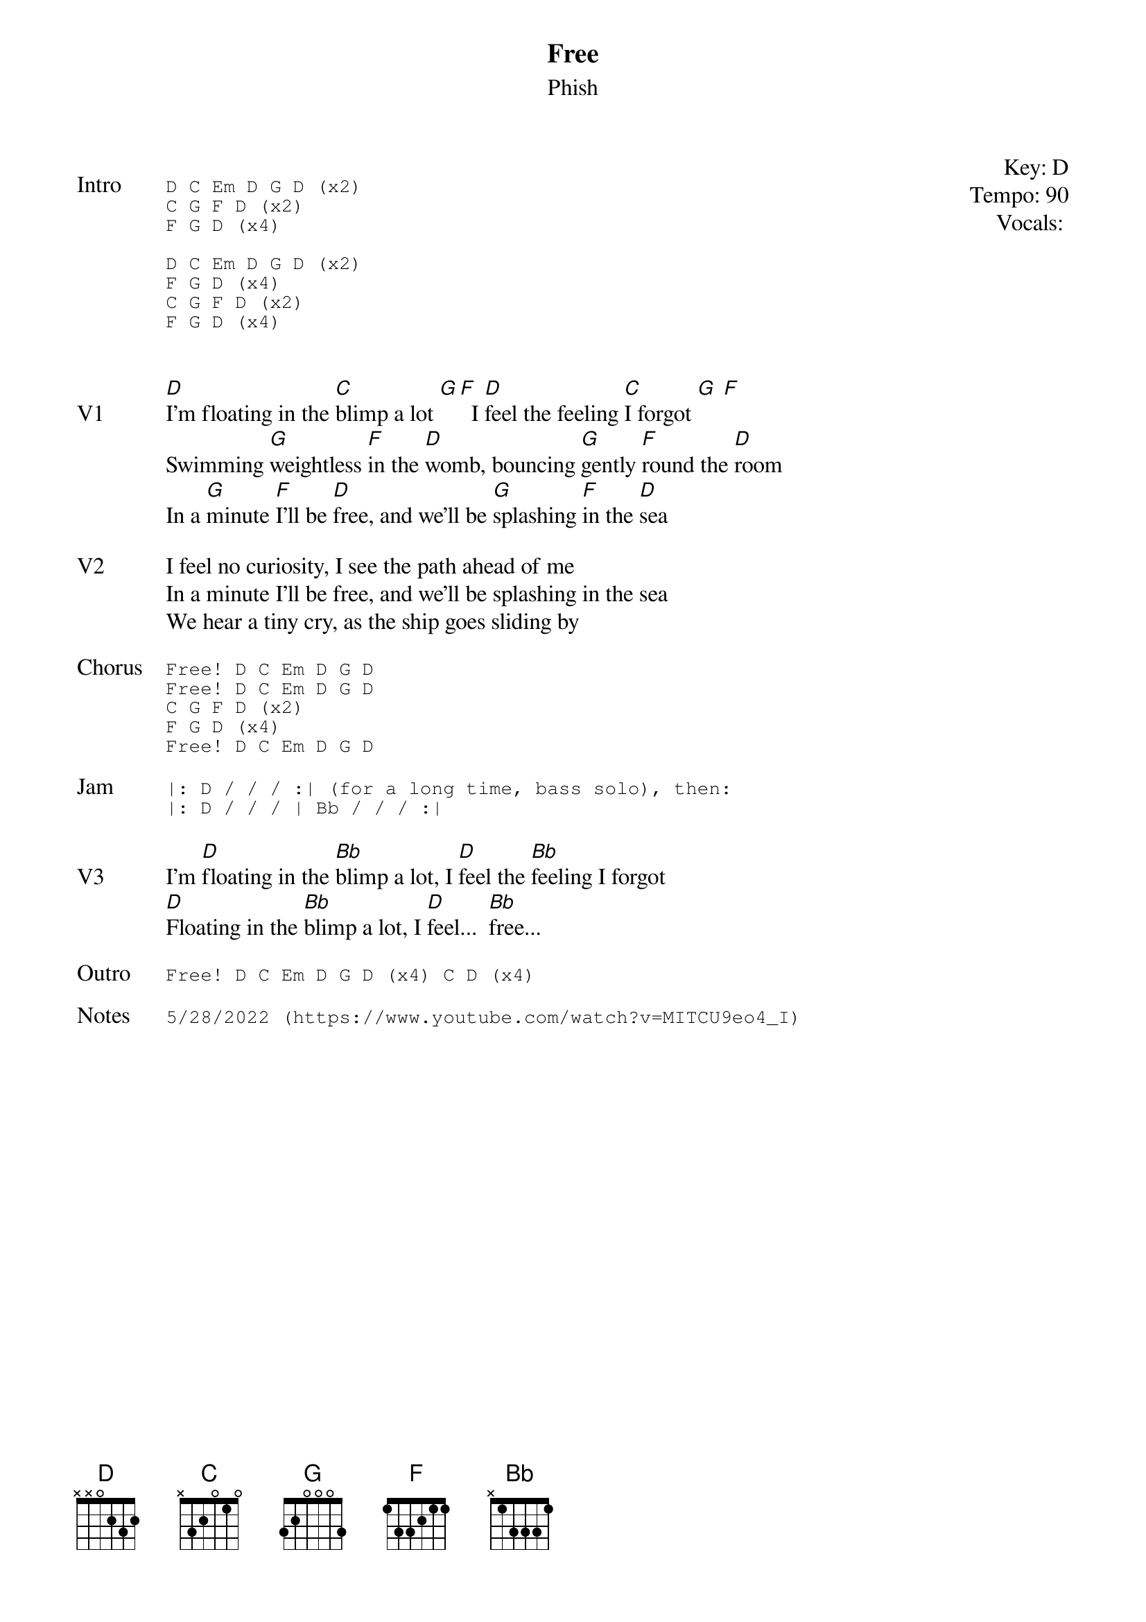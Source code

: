 {t: Free}
{st:Phish}
{key: D}
{tempo: 90}
{meta vocals: MV}

{start_of_textblock label="" flush="right" anchor="line" x="100%"}
Key: %{key}
Tempo: %{tempo}
Vocals: %{vocals}
{end_of_textblock}

{sot: Intro}
D C Em D G D (x2)
C G F D (x2)
F G D (x4)

D C Em D G D (x2)
F G D (x4)
C G F D (x2)
F G D (x4)
{eot}


{sov: V1}
[D]I'm floating in the [C]blimp a lot [G][F]  I [D]feel the feeling [C]I forgot [G] [F]
Swimming [G]weightless [F]in the [D]womb, bouncing [G]gently [F]round the [D]room
In a [G]minute [F]I'll be [D]free, and we'll be [G]splashing [F]in the [D]sea
{eov}

{sov: V2}
I feel no curiosity, I see the path ahead of me
In a minute I'll be free, and we'll be splashing in the sea
We hear a tiny cry, as the ship goes sliding by
{eov}

{sot: Chorus}
Free! D C Em D G D
Free! D C Em D G D
C G F D (x2)
F G D (x4)
Free! D C Em D G D
{eot}

{sot: Jam}
|: D / / / :| (for a long time, bass solo), then:
|: D / / / | Bb / / / :|
{eot}

{sov: V3}
I'm [D]floating in the [Bb]blimp a lot, I [D]feel the [Bb]feeling I forgot
[D]Floating in the [Bb]blimp a lot, I [D]feel...  [Bb]free...
{eov}

{sot: Outro}
Free! D C Em D G D (x4) C D (x4)
{eot}

{sot: Notes}
5/28/2022 (https://www.youtube.com/watch?v=MITCU9eo4_I)
{eot}
